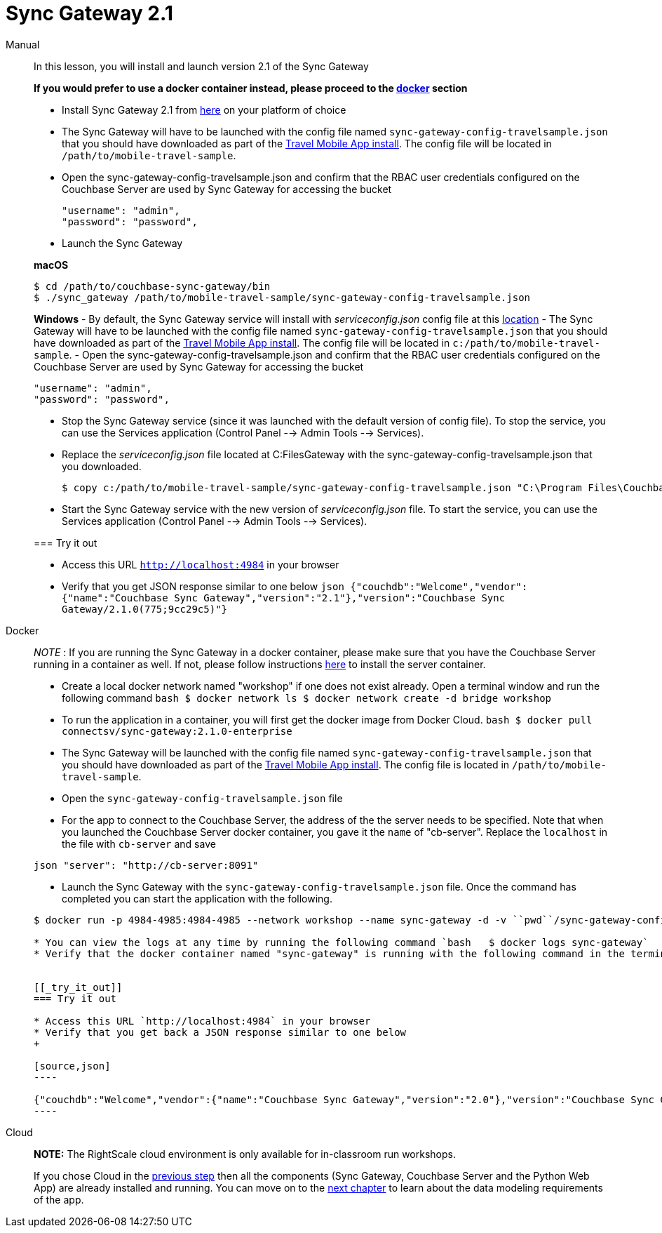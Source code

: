 = Sync Gateway 2.1

[{tabs}]
====
Manual::
+
--
In this lesson, you will install and launch version 2.1 of the Sync Gateway

*If you would prefer to use a docker
    container instead, please proceed to the link:hhttp://docs.couchbase.com/tutorials/travel-sample/develop/java/#/0/3/1[docker]
    section*

* Install Sync Gateway 2.1 from https://www.couchbase.com/downloads[here] on your platform of choice
* The Sync Gateway will have to be launched with the config file named `sync-gateway-config-travelsample.json` that you should have downloaded as part of the link:/develop/swift#/0/1/0[Travel Mobile App install]. The config file will be located in ``/path/to/mobile-travel-sample``.
* Open the sync-gateway-config-travelsample.json and confirm that the RBAC user credentials configured on the Couchbase Server are used by Sync Gateway for accessing the bucket
+

[source,json]
----

"username": "admin",
"password": "password",
----
* Launch the Sync Gateway

*macOS*

[source,bash]
----

$ cd /path/to/couchbase-sync-gateway/bin
$ ./sync_gateway /path/to/mobile-travel-sample/sync-gateway-config-travelsample.json
----

*Windows* - By default, the Sync Gateway service will install with _serviceconfig.json_ config file at this link:C:\Program%20Files\Couchbase\Sync%20Gateway\serviceconfig.json[location] - The Sync Gateway will have to be launched with the config file named `sync-gateway-config-travelsample.json` that you should have downloaded as part of the link:/develop/csharp#/0/1/0[Travel Mobile App
    install].
The config file will be located in ``c:/path/to/mobile-travel-sample``.
- Open the sync-gateway-config-travelsample.json and confirm that the RBAC user credentials configured on the Couchbase Server are used by Sync Gateway for accessing the bucket

[source,json]
----

"username": "admin",
"password": "password",
----

* Stop the Sync Gateway service (since it was launched with the default version of config file). To stop the service, you can use the Services application (Control Panel --> Admin Tools --> Services).
* Replace the _serviceconfig.json_ file located at C:FilesGateway with the sync-gateway-config-travelsample.json that you downloaded.
+

[source,bash]
----

$ copy c:/path/to/mobile-travel-sample/sync-gateway-config-travelsample.json "C:\Program Files\Couchbase\Sync Gateway\serviceconfig.json"
----
* Start the Sync Gateway service with the new version of _serviceconfig.json_ file. To start the service, you can use the Services application (Control Panel --> Admin Tools --> Services).


[[_try_it_out]]
=== Try it out

* Access this URL `http://localhost:4984` in your browser
* Verify that you get JSON response similar to one below `json   {"couchdb":"Welcome","vendor":{"name":"Couchbase Sync Gateway","version":"2.1"},"version":"Couchbase Sync Gateway/2.1.0(775;9cc29c5)"}`
--

Docker::
+
--
_NOTE_ : If you are running the Sync Gateway in a docker container, please make sure that you have the Couchbase Server running in a container as well.
If not, please follow instructions link:/tutorials/travel-sample/develop/java#/0/2/1[here] to install the server container.

* Create a local docker network named "workshop" if one does not exist already. Open a terminal window and run the following command `bash   $ docker network ls   $ docker network create -d bridge workshop`
* To run the application in a container, you will first get the docker image from Docker Cloud. `bash   $ docker pull connectsv/sync-gateway:2.1.0-enterprise`
* The Sync Gateway will be launched with the config file named `sync-gateway-config-travelsample.json` that you should have downloaded as part of the link:/tutorials/travel-sample/develop/java#/0/1/0[Travel Mobile App install]. The config file is located in ``/path/to/mobile-travel-sample``.
* Open the `sync-gateway-config-travelsample.json` file
* For the app to connect to the Couchbase Server, the address of the the server needs to be specified. Note that when you launched the Couchbase Server docker container, you gave it the `name` of "cb-server". Replace the `localhost` in the file with `cb-server` and save

`json    "server": "http://cb-server:8091"`

* Launch the Sync Gateway with the `sync-gateway-config-travelsample.json` file. Once the command has completed you can start the application with the following.

```bash $ cd /path/to/mobile-travel-sample/

$ docker run -p 4984-4985:4984-4985 --network workshop --name sync-gateway -d -v ``pwd``/sync-gateway-config-travelsample.json:/etc/sync_gateway/sync_gateway.json connectsv/sync-gateway:2.1.0-enterprise -adminInterface :4985 /etc/sync_gateway/sync_gateway.json ```

* You can view the logs at any time by running the following command `bash   $ docker logs sync-gateway`
* Verify that the docker container named "sync-gateway" is running with the following command in the terminal window `bash   $ docker ps`


[[_try_it_out]]
=== Try it out

* Access this URL `http://localhost:4984` in your browser
* Verify that you get back a JSON response similar to one below
+

[source,json]
----

{"couchdb":"Welcome","vendor":{"name":"Couchbase Sync Gateway","version":"2.0"},"version":"Couchbase Sync Gateway/2.0.0(775;9cc29c5)"}
----
--

Cloud::
+
--
*NOTE:* The RightScale cloud environment is only available for in-classroom run workshops.

If you chose Cloud in the <<_/0/2/2,previous
    step>> then all the components (Sync Gateway, Couchbase Server and the Python Web App) are already installed and running.
You can move on to the <<_/1/0/0,next chapter>> to learn about the data modeling requirements of the app.
--
====